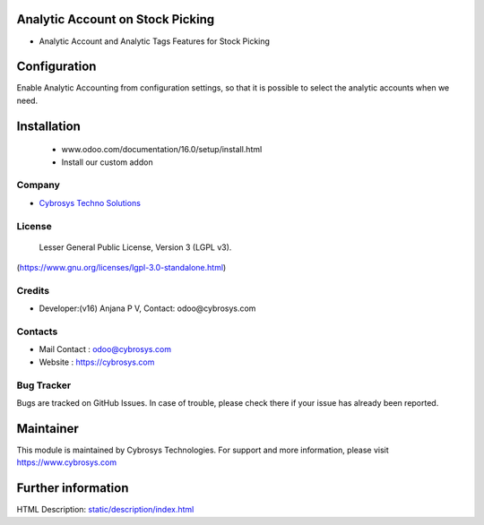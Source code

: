 .. image:: https://img.shields.io/badge/license-LGPL--3-green.svg
    :target: https://www.gnu.org/licenses/lgpl-3.0-standalone.html
    :alt: License: LGPL-3

Analytic Account on Stock Picking
=================================
* Analytic Account and Analytic Tags Features for Stock Picking

Configuration
=============
Enable Analytic Accounting from configuration settings, so that it is possible to
select the analytic accounts when we need.

Installation
============
    - www.odoo.com/documentation/16.0/setup/install.html
    - Install our custom addon

Company
-------
* `Cybrosys Techno Solutions <https://cybrosys.com/>`__

License
-------
 Lesser General Public License, Version 3 (LGPL v3).
(https://www.gnu.org/licenses/lgpl-3.0-standalone.html)

Credits
-------
* Developer:(v16) Anjana P V, Contact: odoo@cybrosys.com

Contacts
--------
* Mail Contact : odoo@cybrosys.com
* Website : https://cybrosys.com

Bug Tracker
-----------
Bugs are tracked on GitHub Issues. In case of trouble, please check there if your issue has already been reported.

Maintainer
==========
.. image:: https://cybrosys.com/images/logo.png
   :target: https://cybrosys.com
This module is maintained by Cybrosys Technologies.
For support and more information, please visit https://www.cybrosys.com

Further information
===================
HTML Description: `<static/description/index.html>`__
